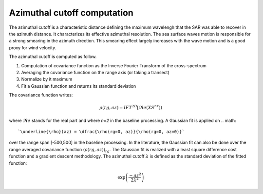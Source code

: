 .. _cutoff:

*****************************
Azimuthal cutoff computation
*****************************

The azimuthal cutoff is a characteristic distance defining the maximum wavelengh that the SAR was able to recover in the azimuth distance.
It characterizes its effective azimuthal resolution. The sea surface waves motion is responsible for a strong smearing in the azimuth direction.
This smearing effect largely increases with the wave motion and is a good proxy for wind velocity.

The azimuthal cutoff is computed as follow.

1. Computation of covariance function as the Inverse Fourier Transform of the cross-spectrum
2. Averaging the covariance function on the range axis (or taking a transect)
3. Normalize by it maximum
4. Fit a Gaussian function and returns its standard deviation


The covariance function writes:

.. math::
   \rho(rg,az) = IFT^{2D}\left[\Re e(XS^{n\tau})\right)

where :math:`\Re e` stands for the real part and where `n=2` in the baseline processing.
A Gaussian fit is applied on
.. math::

    `\underline{\rho}(az) = \dfrac{\rho(rg=0, az)}{\rho(rg=0, az=0)}`

over the range span [-500,500] in the baseline processing.
In the literature, the Gaussian fit can also be done over the range averaged covariance function :math:`\left\langle\rho(rg,az)\right\rangle_{rg}`.
The Gaussian fit is realized with a least square difference cost function and a gradient descent methodology.
The azimuthal cutoff :math:`\lambda` is defined as the standard deviation of the fitted function:

.. math::

   \exp\left(\dfrac{-az^2}{2\lambda^2}\right)
